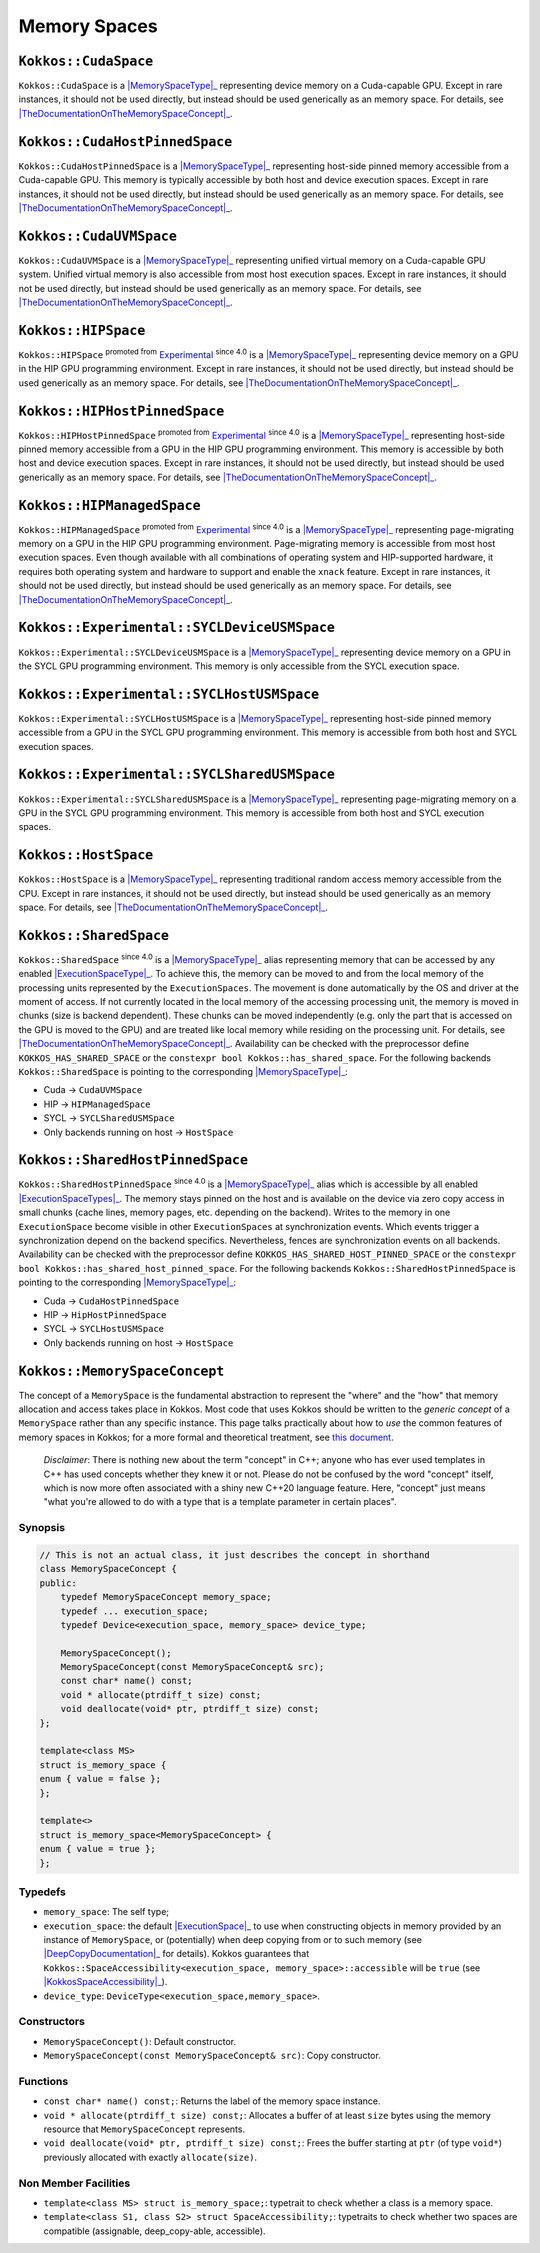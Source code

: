 Memory Spaces
=============

.. role:: cppkokkos(code)
    :language: cppkokkos

.. _MemorySpaceType: #kokkos-memoryspaceconcept

.. |MemorySpaceType| replace:: :cppkokkos:func:`MemorySpace` type

.. _TheDocumentationOnTheMemorySpaceConcept: #kokkos-memoryspaceconcept

.. |TheDocumentationOnTheMemorySpaceConcept| replace:: the documentation on the :cppkokkos:func:`MemorySpace` concept

.. _Experimental: utilities/experimental.html#experimentalnamespace

.. |Experimental| replace:: Experimental

.. _ExecutionSpaceType: ./execution_spaces.html#kokkos-executionspaceconcept

.. |ExecutionSpaceType| replace:: :cppkokkos:func:`ExecutionSpace` type

.. _ExecutionSpaceTypes: ./execution_spaces.html#kokkos-executionspaceconcept

.. |ExecutionSpaceTypes| replace:: :cppkokkos:func:`ExecutionSpace` types

``Kokkos::CudaSpace``
---------------------

``Kokkos::CudaSpace`` is a |MemorySpaceType|_ representing device memory on a Cuda-capable GPU. Except in rare instances, it should not be used directly, but instead should be used generically as an memory space.  For details, see |TheDocumentationOnTheMemorySpaceConcept|_.

``Kokkos::CudaHostPinnedSpace``
-------------------------------

``Kokkos::CudaHostPinnedSpace`` is a |MemorySpaceType|_ representing host-side pinned memory accessible from a Cuda-capable GPU.  This memory is typically accessible by both host and device execution spaces.  Except in rare instances, it should not be used directly, but instead should be used generically as an memory space.  For details, see |TheDocumentationOnTheMemorySpaceConcept|_.

``Kokkos::CudaUVMSpace``
------------------------

``Kokkos::CudaUVMSpace`` is a |MemorySpaceType|_ representing unified virtual memory on a Cuda-capable GPU system.  Unified virtual memory is also accessible from most host execution spaces.  Except in rare instances, it should not be used directly, but instead should be used generically as an memory space.  For details, see |TheDocumentationOnTheMemorySpaceConcept|_.

``Kokkos::HIPSpace``
--------------------

``Kokkos::HIPSpace`` :sup:`promoted from` |Experimental|_ :sup:`since 4.0` is a |MemorySpaceType|_ representing device memory on a GPU in the HIP GPU programming environment.  Except in rare instances, it should not be used directly, but instead should be used generically as an memory space.  For details, see |TheDocumentationOnTheMemorySpaceConcept|_.

``Kokkos::HIPHostPinnedSpace``
------------------------------

``Kokkos::HIPHostPinnedSpace`` :sup:`promoted from` |Experimental|_ :sup:`since 4.0` is a |MemorySpaceType|_ representing host-side pinned memory accessible from a GPU in the HIP GPU programming environment.  This memory is accessible by both host and device execution spaces.  Except in rare instances, it should not be used directly, but instead should be used generically as an memory space.  For details, see |TheDocumentationOnTheMemorySpaceConcept|_.

``Kokkos::HIPManagedSpace``
---------------------------

``Kokkos::HIPManagedSpace`` :sup:`promoted from` |Experimental|_ :sup:`since 4.0`  is a |MemorySpaceType|_ representing page-migrating memory on a GPU in the HIP GPU programming environment.  Page-migrating memory is accessible from most host execution spaces. Even though available with all combinations of operating system and HIP-supported hardware, it requires both operating system and hardware to support and enable the ``xnack`` feature. Except in rare instances, it should not be used directly, but instead should be used generically as an memory space.  For details, see |TheDocumentationOnTheMemorySpaceConcept|_.

``Kokkos::Experimental::SYCLDeviceUSMSpace``
--------------------------------------------

``Kokkos::Experimental::SYCLDeviceUSMSpace`` is a |MemorySpaceType|_ representing device memory on a GPU in the SYCL GPU programming environment. This memory is only accessible from the SYCL execution space.

``Kokkos::Experimental::SYCLHostUSMSpace``
------------------------------------------

``Kokkos::Experimental::SYCLHostUSMSpace`` is a |MemorySpaceType|_ representing host-side pinned memory accessible from a GPU in the SYCL GPU programming environment. This memory is accessible from both host and SYCL execution spaces.

``Kokkos::Experimental::SYCLSharedUSMSpace``
--------------------------------------------

``Kokkos::Experimental::SYCLSharedUSMSpace`` is a |MemorySpaceType|_ representing page-migrating memory on a GPU in the SYCL GPU programming environment. This memory is accessible from both host and SYCL execution spaces.

``Kokkos::HostSpace``
---------------------

``Kokkos::HostSpace`` is a |MemorySpaceType|_ representing traditional random access memory accessible from the CPU.  Except in rare instances, it should not be used directly, but instead should be used generically as an memory space.  For details, see |TheDocumentationOnTheMemorySpaceConcept|_.

``Kokkos::SharedSpace``
-----------------------

``Kokkos::SharedSpace`` :sup:`since 4.0` is a |MemorySpaceType|_ alias representing memory that can be accessed by any enabled |ExecutionSpaceType|_. To achieve this, the memory can be moved to and from the local memory of the processing units represented by the ``ExecutionSpaces``. The movement is done automatically by the OS and driver at the moment of access. If not currently located in the local memory of the accessing processing unit, the memory is moved in chunks (size is backend dependent). These chunks can be moved independently (e.g. only the part that is accessed on the GPU is moved to the GPU) and are treated like local memory while residing on the processing unit. For details, see |TheDocumentationOnTheMemorySpaceConcept|_.
Availability can be checked with the preprocessor define ``KOKKOS_HAS_SHARED_SPACE`` or the ``constexpr bool Kokkos::has_shared_space``.
For the following backends ``Kokkos::SharedSpace`` is pointing to the corresponding |MemorySpaceType|_:

* Cuda -> ``CudaUVMSpace``
* HIP -> ``HIPManagedSpace``
* SYCL -> ``SYCLSharedUSMSpace``
* Only backends running on host -> ``HostSpace``

``Kokkos::SharedHostPinnedSpace``
---------------------------------

``Kokkos::SharedHostPinnedSpace`` :sup:`since 4.0` is a |MemorySpaceType|_ alias which is accessible by all enabled |ExecutionSpaceTypes|_. The memory stays pinned on the host and is available on the device via zero copy access in small chunks (cache lines, memory pages, etc. depending on the backend). Writes to the memory in one ``ExecutionSpace`` become visible in other ``ExecutionSpaces`` at synchronization events. Which events trigger a synchronization depend on the backend specifics. Nevertheless, fences are synchronization events on all backends.
Availability can be checked with the preprocessor define ``KOKKOS_HAS_SHARED_HOST_PINNED_SPACE`` or the ``constexpr bool Kokkos::has_shared_host_pinned_space``.
For the following backends ``Kokkos::SharedHostPinnedSpace`` is pointing to the corresponding |MemorySpaceType|_:

* Cuda -> ``CudaHostPinnedSpace``
* HIP -> ``HipHostPinnedSpace``
* SYCL -> ``SYCLHostUSMSpace``
* Only backends running on host -> ``HostSpace``

``Kokkos::MemorySpaceConcept``
------------------------------

The concept of a ``MemorySpace`` is the fundamental abstraction to represent the "where" and the "how" that memory allocation and access takes place in Kokkos. Most code that uses Kokkos should be written to the *generic concept* of a ``MemorySpace`` rather than any specific instance. This page talks practically about how to *use* the common features of memory spaces in Kokkos; for a more formal and theoretical treatment, see `this document <KokkosConcepts.html>`_.

    *Disclaimer*: There is nothing new about the term "concept" in C++; anyone who has ever used templates in C++ has used concepts whether they knew it or not. Please do not be confused by the word "concept" itself, which is now more often associated with a shiny new C++20 language feature. Here, "concept" just means "what you're allowed to do with a type that is a template parameter in certain places".

Synopsis
~~~~~~~~

.. code-block:: cpp

    // This is not an actual class, it just describes the concept in shorthand
    class MemorySpaceConcept {
    public:
        typedef MemorySpaceConcept memory_space;
        typedef ... execution_space;
        typedef Device<execution_space, memory_space> device_type;

        MemorySpaceConcept();
        MemorySpaceConcept(const MemorySpaceConcept& src);
        const char* name() const;
        void * allocate(ptrdiff_t size) const;
        void deallocate(void* ptr, ptrdiff_t size) const;
    };

    template<class MS>
    struct is_memory_space {
    enum { value = false };
    };

    template<>
    struct is_memory_space<MemorySpaceConcept> {
    enum { value = true };
    };  

Typedefs
~~~~~~~~

.. _ExecutionSpace: execution_spaces.html#executionspaceconcept

.. |ExecutionSpace| replace:: :cppkokkos:func:`ExecutionSpace`

.. _DeepCopyDocumentation: view/deep_copy.html

.. |DeepCopyDocumentation| replace:: :cppkokkos:func:`deep_copy` documentation

.. _KokkosSpaceAccessibility: SpaceAccessibility.html

.. |KokkosSpaceAccessibility| replace:: :cppkokkos:func:`Kokkos::SpaceAccessibility`

* ``memory_space``: The self type;
* ``execution_space``: the default |ExecutionSpace|_ to use when constructing objects in memory provided by an instance of ``MemorySpace``, or (potentially) when deep copying from or to such memory (see |DeepCopyDocumentation|_ for details). Kokkos guarantees that ``Kokkos::SpaceAccessibility<execution_space, memory_space>::accessible`` will be ``true`` (see |KokkosSpaceAccessibility|_).
* ``device_type``: ``DeviceType<execution_space,memory_space>``.

Constructors
~~~~~~~~~~~~

* ``MemorySpaceConcept()``: Default constructor.
* ``MemorySpaceConcept(const MemorySpaceConcept& src)``: Copy constructor.

Functions
~~~~~~~~~

* ``const char* name() const;``: Returns the label of the memory space instance.
* ``void * allocate(ptrdiff_t size) const;``: Allocates a buffer of at least ``size`` bytes using the memory resource that ``MemorySpaceConcept`` represents.
* ``void deallocate(void* ptr, ptrdiff_t size) const;``: Frees the buffer starting at ``ptr`` (of type ``void*``) previously allocated with exactly ``allocate(size)``.

Non Member Facilities
~~~~~~~~~~~~~~~~~~~~~

* ``template<class MS> struct is_memory_space;``: typetrait to check whether a class is a memory space.
* ``template<class S1, class S2> struct SpaceAccessibility;``: typetraits to check whether two spaces are compatible (assignable, deep_copy-able, accessible). 
